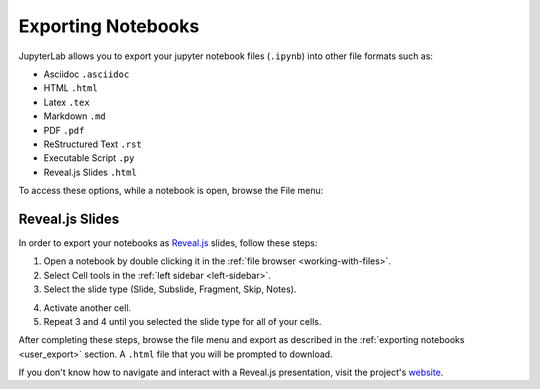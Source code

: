.. _user_export:

Exporting Notebooks
-------------------

JupyterLab allows you to export your jupyter notebook files (``.ipynb``)
into other file formats such as:

-  Asciidoc ``.asciidoc``
-  HTML ``.html``
-  Latex ``.tex``
-  Markdown ``.md``
-  PDF ``.pdf``
-  ReStructured Text ``.rst``
-  Executable Script ``.py``
-  Reveal.js Slides ``.html``

To access these options, while a notebook is open, browse the File menu:

.. image:: images/exporting_menu.png
   :align: center
   :class: jp-screenshot

.. _user_export_revealjs:

Reveal.js Slides
~~~~~~~~~~~~~~~~
In order to export your notebooks as `Reveal.js <https://github.com/hakimel/reveal.js>`__
slides, follow these steps:

1. Open a notebook by double clicking it in the
   :ref:`file browser <working-with-files>`.
2. Select Cell tools in the :ref:`left sidebar <left-sidebar>`.
3. Select the slide type (Slide, Subslide, Fragment, Skip, Notes).

.. image:: images/exporting_slide_type.png
   :align: center
   :class: jp-screenshot

4. Activate another cell.
5. Repeat 3 and 4 until you selected the slide type for all of your cells.

After completing these steps, browse the file menu and export as described in
the :ref:`exporting notebooks <user_export>` section. A ``.html`` file that
you will be prompted to download.

If you don't know how to navigate and interact with a Reveal.js presentation,
visit the project's `website <https://github.com/hakimel/reveal.js>`__.
